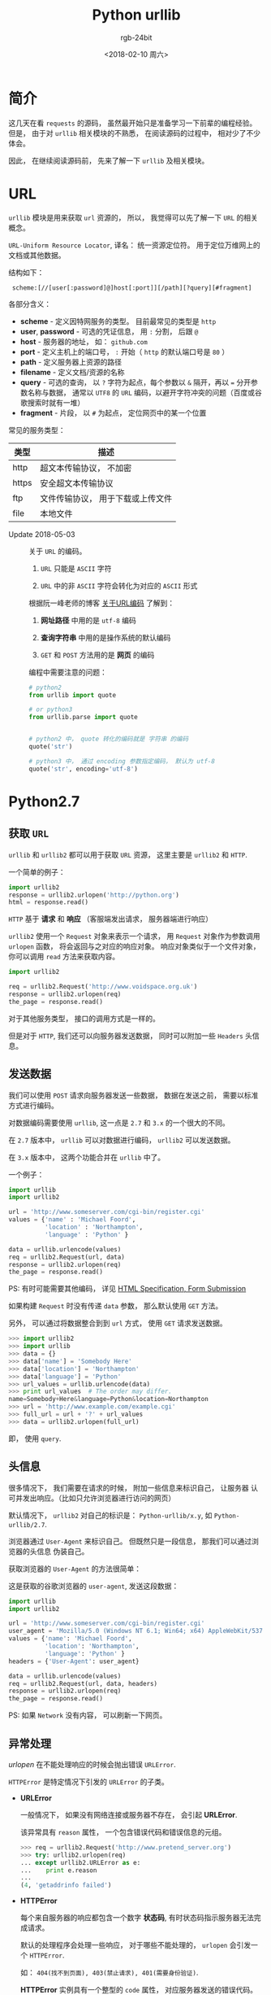 #+TITLE:      Python urllib
#+AUTHOR:     rgb-24bit
#+EMAIL:      rgb-24bit@foxmail.com
#+DATE:       <2018-02-10 周六>

* 目录                                                    :TOC_4_gh:noexport:
- [[#简介][简介]]
- [[#url][URL]]
- [[#python27][Python2.7]]
  - [[#获取-url][获取 ~URL~]]
  - [[#发送数据][发送数据]]
  - [[#头信息][头信息]]
  - [[#异常处理][异常处理]]
  - [[#openers-and-handlers][Openers and Handlers]]
  - [[#basic-authentication][Basic Authentication]]
  - [[#代理][代理]]
  - [[#sockets-and-layers][Sockets and Layers]]
- [[#python36][Python3.6]]
- [[#相关链接][相关链接]]

* 简介
  这几天在看 ~requests~ 的源码， 虽然最开始只是准备学习一下前辈的编程经验。
  但是， 由于对 ~urllib~ 相关模块的不熟悉， 在阅读源码的过程中， 相对少了不少
  体会。

  因此， 在继续阅读源码前， 先来了解一下 ~urllib~ 及相关模块。

* URL
  ~urllib~ 模块是用来获取 ~url~ 资源的， 所以， 我觉得可以先了解一下 ~URL~ 的相关概念。

  ~URL-Uniform Resource Locator~, 译名： 统一资源定位符。 用于定位万维网上的文档或其他数据。

  结构如下：
  :  scheme:[//[user[:password]@]host[:port]][/path][?query][#fragment]

  各部分含义：
  + *scheme* - 定义因特网服务的类型。 目前最常见的类型是 ~http~
  + *user*, *password* - 可选的凭证信息， 用 ~:~ 分割， 后跟 ~@~
  + *host* - 服务器的地址， 如： ~github.com~
  + *port* - 定义主机上的端口号， ~:~ 开始（ ~http~ 的默认端口号是 ~80~ ）
  + *path* - 定义服务器上资源的路径
  + *filename* - 定义文档/资源的名称
  + *query* - 可选的查询， 以 ~?~ 字符为起点，每个参数以 ~&~ 隔开，再以 ~=~ 分开参数名称与数据，
    通常以 ~UTF8~ 的 ~URL~ 编码，以避开字符冲突的问题（百度或谷歌搜索时就有一堆）
  + *fragment* - 片段， 以 ~#~ 为起点， 定位网页中的某一个位置

  常见的服务类型：
  |-------+-----------------------------------|
  | 类型  | 描述                              |
  |-------+-----------------------------------|
  | http  | 超文本传输协议， 不加密           |
  | https | 安全超文本传输协议                |
  | ftp   | 文件传输协议， 用于下载或上传文件 |
  | file  | 本地文件                          |
  |-------+-----------------------------------|

  + Update 2018-05-03 :: 关于 ~URL~ 的编码。

    1. ~URL~ 只能是 ~ASCII~ 字符

    2. ~URL~ 中的非 ~ASCII~ 字符会转化为对应的 ~ASCII~ 形式

    根据阮一峰老师的博客 [[http://www.ruanyifeng.com/blog/2010/02/url_encoding.html][关于URL编码]] 了解到：
    1. *网址路径* 中用的是 ~utf-8~ 编码

    2. *查询字符串* 中用的是操作系统的默认编码

    3. ~GET~ 和 ~POST~ 方法用的是 *网页* 的编码

    编程中需要注意的问题：
    #+BEGIN_SRC python
      # python2
      from urllib import quote

      # or python3
      from urllib.parse import quote


      # python2 中， quote 转化的编码就是 字符串 的编码
      quote('str')

      # python3 中， 通过 encoding 参数指定编码， 默认为 utf-8
      quote('str', encoding='utf-8')
    #+END_SRC

* Python2.7
** 获取 ~URL~
   ~urllib~ 和 ~urllib2~ 都可以用于获取 ~URL~ 资源， 这里主要是 ~urllib2~ 和 ~HTTP~.

   一个简单的例子：
   #+BEGIN_SRC python
     import urllib2
     response = urllib2.urlopen('http://python.org')
     html = response.read()
   #+END_SRC

   ~HTTP~ 基于 *请求* 和 *响应* （客服端发出请求， 服务器端进行响应）

   ~urllib2~ 使用一个 ~Request~ 对象来表示一个请求， 用 ~Request~ 对象作为参数调用 ~urlopen~ 函数，
   将会返回与之对应的响应对象。 响应对象类似于一个文件对象， 你可以调用 ~read~ 方法来获取内容。

   #+BEGIN_SRC python
     import urllib2

     req = urllib2.Request('http://www.voidspace.org.uk')
     response = urllib2.urlopen(req)
     the_page = response.read()
   #+END_SRC

   对于其他服务类型， 接口的调用方式是一样的。

   但是对于 ~HTTP~, 我们还可以向服务器发送数据， 同时可以附加一些 ~Headers~ 头信息。

** 发送数据
   我们可以使用 ~POST~ 请求向服务器发送一些数据， 数据在发送之前， 需要以标准方式进行编码。

   对数据编码需要使用 ~urllib~, 这一点是 ~2.7~ 和 ~3.x~ 的一个很大的不同。

   在 ~2.7~ 版本中， ~urllib~ 可以对数据进行编码， ~urllib2~ 可以发送数据。

   在 ~3.x~ 版本中， 这两个功能合并在 ~urllib~ 中了。

   一个例子：
   #+BEGIN_SRC python
     import urllib
     import urllib2

     url = 'http://www.someserver.com/cgi-bin/register.cgi'
     values = {'name' : 'Michael Foord',
               'location' : 'Northampton',
               'language' : 'Python' }

     data = urllib.urlencode(values)
     req = urllib2.Request(url, data)
     response = urllib2.urlopen(req)
     the_page = response.read()
   #+END_SRC

   PS: 有时可能需要其他编码， 详见 [[https://www.w3.org/TR/REC-html40/interact/forms.html#h-17.13][HTML Specification, Form Submission]]

   如果构建 ~Request~ 时没有传递 ~data~ 参数， 那么默认使用 ~GET~ 方法。

   另外， 可以通过将数据整合到到 ~url~ 方式， 使用 ~GET~ 请求发送数据。
   #+BEGIN_SRC python
     >>> import urllib2
     >>> import urllib
     >>> data = {}
     >>> data['name'] = 'Somebody Here'
     >>> data['location'] = 'Northampton'
     >>> data['language'] = 'Python'
     >>> url_values = urllib.urlencode(data)
     >>> print url_values  # The order may differ. 
     name=Somebody+Here&language=Python&location=Northampton
     >>> url = 'http://www.example.com/example.cgi'
     >>> full_url = url + '?' + url_values
     >>> data = urllib2.urlopen(full_url)
   #+END_SRC

   即， 使用 ~query~.

** 头信息
   很多情况下， 我们需要在请求的时候， 附加一些信息来标识自己， 让服务器
   认可并发出响应。（比如只允许浏览器进行访问的网页）

   默认情况下， ~urllib2~ 对自己的标识是： ~Python-urllib/x.y~, 如 ~Python-urllib/2.7~.

   浏览器通过 ~User-Agent~ 来标识自己。 但既然只是一段信息， 那我们可以通过浏览器的头信息
   伪装自己。

   获取浏览器的 ~User-Agent~ 的方法很简单：

   [[file:./img/user-agent.png]]
   
   这是获取的谷歌浏览器的 ~user-agent~, 发送这段数据：
   #+BEGIN_SRC python
     import urllib
     import urllib2

     url = 'http://www.someserver.com/cgi-bin/register.cgi'
     user_agent = 'Mozilla/5.0 (Windows NT 6.1; Win64; x64) AppleWebKit/537.36 (KHTML, like Gecko) Chrome/64.0.3282.119 Safari/537.36'
     values = {'name': 'Michael Foord',
               'location': 'Northampton',
               'language': 'Python' }
     headers = {'User-Agent': user_agent}

     data = urllib.urlencode(values)
     req = urllib2.Request(url, data, headers)
     response = urllib2.urlopen(req)
     the_page = response.read()
   #+END_SRC

   PS: 如果 ~Network~ 没有内容， 可以刷新一下网页。

** 异常处理
   /urlopen/ 在不能处理响应的时候会抛出错误 ~URLError~.

   ~HTTPError~ 是特定情况下引发的 ~URLError~ 的子类。

   + *URLError*

     一般情况下， 如果没有网络连接或服务器不存在， 会引起 *URLError*.

     该异常具有 ~reason~ 属性， 一个包含错误代码和错误信息的元组。
     #+BEGIN_SRC python
       >>> req = urllib2.Request('http://www.pretend_server.org')
       >>> try: urllib2.urlopen(req)
       ... except urllib2.URLError as e:
       ...    print e.reason
       ...
       (4, 'getaddrinfo failed')
     #+END_SRC

   + *HTTPError*

     每个来自服务器的响应都包含一个数字 *状态码*, 有时状态码指示服务器无法完成请求。

     默认的处理程序会处理一些响应， 对于哪些不能处理的， ~urlopen~ 会引发一个 ~HTTPError~.

     如： ~404(找不到页面), 403(禁止请求), 401(需要身份验证)~.

     *HTTPError* 实例具有一个整型的 ~code~ 属性， 对应服务器发送的错误代码。

     另外， ~BaseHTTPServer.BaseHTTPRequestHandler.responses~ 是一个有用的响应码字典。
     你可以打印这个字典来了解一些响应码的含义。
     #+BEGIN_SRC python
       from BaseHTTPServer import BaseHTTPRequestHandler.responses


       for code, info in BaseHTTPRequestHandler.responses.items():
           print(code, info)
     #+END_SRC
     
     *HTTPError* 实例可以作为服务器响应(~response~)的实例， 即其拥有 *read*, *geturl*, *info* 方法。
     #+BEGIN_SRC python
       >>> req = urllib2.Request('http://www.python.org/fish.html')
       >>> try:
       ...     urllib2.urlopen(req)
       ... except urllib2.HTTPError as e:
       ...     print e.code
       ...     print e.read() 
       ...
       404
       <!DOCTYPE html PUBLIC "-//W3C//DTD XHTML 1.0 Transitional//EN"
       "http://www.w3.org/TR/xhtml1/DTD/xhtml1-transitional.dtd">
       ...
       <title>Page Not Found</title>
       ...
     #+END_SRC

   现在， 有两种方式来处理这两个异常， 推荐第二种。
   #+BEGIN_SRC python
     # 方式一
     from urllib2 import Request, urlopen, URLError, HTTPError
     req = Request(someurl)
     try:
         response = urlopen(req)
     except HTTPError as e:
         print 'The server couldn\'t fulfill the request.'
         print 'Error code: ', e.code
     except URLError as e:
         print 'We failed to reach a server.'
         print 'Reason: ', e.reason
     else:
         pass
         # everything is fine

     # PS: HTTPError 必须是第一个

     # 方式二
     from urllib2 import Request, urlopen, URLError
     req = Request(someurl)
     try:
         response = urlopen(req)
     except URLError as e:
         if hasattr(e, 'reason'):
             print 'We failed to reach a server.'
             print 'Reason: ', e.reason
         elif hasattr(e, 'code'):
             print 'The server couldn\'t fulfill the request.'
             print 'Error code: ', e.code
     else:
         pass
         # everything is fine
   #+END_SRC
   
   ~urlopen~ 返回的响应实例或 ~HTTPError~ 实例具有 *geturl* 和 *info* 方法。
   + *geturl* - 获取当前返回数据的真实 *URL*
   + *info* - 返回页面的描述信息， 是一个 ~httplib.HTTPMessage~ 实例

** Openers and Handlers
   获取 ~URL~ 使用的 ~urlopen~ 其是一个 ~opener~, 一个 ~urllib2.OpenerDirector~ 的实例。

   一般情况下， ~urlopen~ 足够我们的使用， 但是根据需要， 你可以创建自己的 ~opener~.

   ~Openers~ 使用处理器 ~Handlers~ 来处理所有 “繁重” 的工作。 如通过特定协议打开 ~URLs~,
   或者如何处理 ~URL~ 打开时的各个方面。

   你可以创建一个使用特定的 ~handler~ 的 ~opener~. 比如可以处理 ~coocie~ 的， 能够不重定向的。

   可以通过这样的流程创建一个 ~opener~.
   #+BEGIN_SRC python
     # 创建一个 handler
     handler = ........

     # 创建一个 opener
     opener = urllib2.build_opener(handler)

     # 使用 opener
     opener.open(url)

     # 使 opener 成为全局的默认 opener(成为 urlopen)
     urllib2.install_opener(opener)
   #+END_SRC

** Basic Authentication
   部分网页的浏览可能需要进行验证， 如果未进行验证， 服务器会返回错误码 *401*.

   这会指定验证方案和 realm。

   头信息的的格式类似于： ~WWW-Authenticate: SCHEME realm="REALM"~.

   例：
   : WWW-Authenticate: Basic realm="cPanel Users"

   在这种情况下， 客户端的请求头部应该包含用户名和密码， 这时我们可以使用 ~HTTPBasicAuthHandler~
   构造一个 ~opener~ 进行请求。

   ~HTTPBasicAuthHandler~ 使用一个密码管理的对象来处理 *URL*, *realm* 和 *username*, *password* 的混合。

   如果知道 realm， 你可以使用 ~HTTPPasswordMgr~ （realm 从服务器返回的验证头信息获取）

   如果验证不在意 realm， 那么可以使用 ~HTTPPasswordMgrWithDefaultRealm~. 这时， 你可以设置默认的
   用户名和密码。

   ~add_password~ 的第一个参数为 realm， 如果没有则置为 ~None~.
   
   #+BEGIN_SRC python
     # create a password manager
     password_mgr = urllib2.HTTPPasswordMgrWithDefaultRealm()

     # Add the username and password.
     # If we knew the realm, we could use it instead of None.
     top_level_url = "http://example.com/foo/"
     password_mgr.add_password(None, top_level_url, username, password)

     handler = urllib2.HTTPBasicAuthHandler(password_mgr)

     # create "opener" (OpenerDirector instance)
     opener = urllib2.build_opener(handler)

     # use the opener to fetch a URL
     opener.open(a_url)

     # Install the opener.
     # Now all calls to urllib2.urlopen use our opener.
     urllib2.install_opener(opener)
   #+END_SRC

** 代理
   *urllib2* 会通过 ~ProxyHandler~ 自动获取你的代理设置， 但有时你也可以单独设置代理。
   #+BEGIN_SRC python
     >>> proxy_support = urllib2.ProxyHandler({})
     >>> opener = urllib2.build_opener(proxy_support)
     >>> urllib2.install_opener(opener)
   #+END_SRC

** Sockets and Layers
   通过 ~socket~ 设置超时时限。
   #+BEGIN_SRC python
     import socket
     import urllib2

     # timeout in seconds
     timeout = 10
     socket.setdefaulttimeout(timeout)

     # this call to urllib2.urlopen now uses the default timeout
     # we have set in the socket module
     req = urllib2.Request('http://www.voidspace.org.uk')
     response = urllib2.urlopen(req)
   #+END_SRC
   
* Python3.6
  我们都知道 ~Python3~ 和 ~Python2~ 不兼容。 对于 ~urllib~ 来说更是如此。
  
  ~3.x~ 没有 ~urllib2~, 替代它的是 ~urllib.request~. 而与原有 ~urllib~ 对应的
  是 ~urllib.parse~.

  同时， ~3.x~ 版本的 ~urlopen~ 返回的响应对象支持上下文管理器， 即可以这样
  写代码：
  #+BEGIN_SRC python
    import urllib.request

    req = urllib.request.Request('http://www.voidspace.org.uk')  # urllib2.Request
    with urllib.request.urlopen(req) as response:  # urllib2.urlopen
       the_page = response.read()
  #+END_SRC
  
  其他接口的调用基本上换个名字就可以了， 但需要注意的是上传数据时进行编码处理：
  #+BEGIN_SRC python
    import urllib.parse
    import urllib.request

    url = 'http://www.someserver.com/cgi-bin/register.cgi'
    user_agent = 'Mozilla/5.0 (Windows NT 6.1; Win64; x64)'
    values = {'name': 'Michael Foord',
              'location': 'Northampton',
              'language': 'Python' }
    headers = {'User-Agent': user_agent}

    data = urllib.parse.urlencode(values)
    data = data.encode('ascii')  # 上传的数据应该是 bytes
    req = urllib.request.Request(url, data, headers)
    with urllib.request.urlopen(req) as response:
       the_page = response.read()
  #+END_SRC

  还有便是那个有用的错误码字典：
  #+BEGIN_SRC python
    from http.server import BaseHTTPRequestHandler

    for code, info in BaseHTTPRequestHandler.responses.items():
        print(code, info)
  #+END_SRC

* 相关链接
  + [[https://docs.python.org/2/howto/urllib2.html][HOWTO Fetch Internet Resources Using urllib2]]
  + [[https://docs.python.org/3/howto/urllib2.html][HOWTO Fetch Internet Resources Using The urllib Package]]
  + [[https://en.wikipedia.org/wiki/URL][URL]]
  + [[https://zh.wikipedia.org/zh-hans/%E7%BB%9F%E4%B8%80%E8%B5%84%E6%BA%90%E5%AE%9A%E4%BD%8D%E7%AC%A6][统一资源定位符]]

